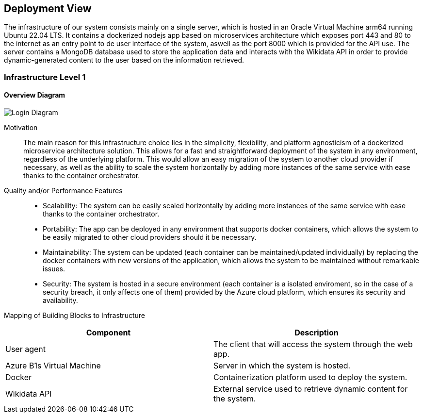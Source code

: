 ifndef::imagesdir[:imagesdir: ../images]

[[section-deployment-view]]


== Deployment View

The infrastructure of our system consists mainly on a single server, which is hosted in an Oracle Virtual Machine arm64 running Ubuntu 22.04 LTS. It contains a dockerized nodejs app based on microservices architecture which exposes port 443 and 80 to the internet as an entry point to de user interface of the system, aswell as the port 8000 which is provided for the API use. The server contains a MongoDB database used to store the application data and interacts with the Wikidata API in order to provide dynamic-generated content to the user based on the information retrieved.


=== Infrastructure Level 1

==== Overview Diagram

image::07_overview.drawio.png["Login Diagram", align="center"]


Motivation:: The main reason for this infrastructure choice lies in the simplicity, flexibility, and platform agnosticism of a dockerized microservice architecture solution. This allows for a fast and straightforward deployment of the system in any environment, regardless of the underlying platform. This would allow an easy migration of the system to another cloud provider if necessary, as well as the ability to scale the system horizontally by adding more instances of the same service with ease thanks to the container orchestrator.

Quality and/or Performance Features::
- Scalability: The system can be easily scaled horizontally by adding more instances of the same service with ease thanks to the container orchestrator.

- Portability: The app can be deployed in any environment that supports docker containers, which allows the system to be easily migrated to other cloud providers should it be necessary.

- Maintainability: The system can be updated (each container can be maintained/updated individually) by replacing the docker containers with new versions of the application, which allows the system to be maintained without remarkable issues.

- Security: The system is hosted in a secure environment (each container is a isolated enviroment, so in the case of a security breach, it only affects one of them) provided by the Azure cloud platform, which ensures its security and availability.

Mapping of Building Blocks to Infrastructure::

|===
| Component | Description

| User agent
| The client that will access the system through the web app.


| Azure B1s Virtual Machine
| Server in which the system is hosted.

| Docker
| Containerization platform used to deploy the system.

| Wikidata API
| External service used to retrieve dynamic content for the system.

|===



